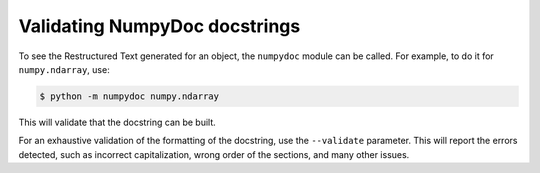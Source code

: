 ==============================
Validating NumpyDoc docstrings
==============================

To see the Restructured Text generated for an object, the ``numpydoc`` module
can be called. For example, to do it for ``numpy.ndarray``, use:

.. code-block:: bash

    $ python -m numpydoc numpy.ndarray

This will validate that the docstring can be built.

For an exhaustive validation of the formatting of the docstring, use the
``--validate`` parameter. This will report the errors detected, such as
incorrect capitalization, wrong order of the sections, and many other
issues.
